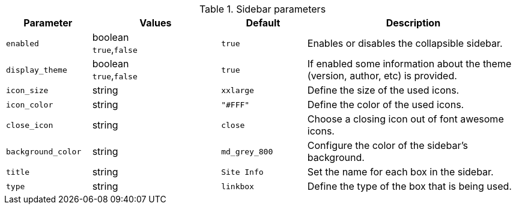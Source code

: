 
.Sidebar parameters
[cols="2a,3a,2a,5a" options="header", width="100%", role="rtable mt-4"]
|===
|Parameter |Values |Default |Description

|`enabled`
|boolean +
  `true`,`false`
|`true`
|Enables or disables the collapsible sidebar.

|`display_theme`
|boolean +
  `true`,`false`
|`true`
|If enabled some information about the theme +
  (version, author, etc) is provided.

|`icon_size`
|string
|`xxlarge`
|Define the size of the used icons.

|`icon_color`
|string
|`"#FFF"`
|Define the color of the used icons.

|`close_icon`
|string
|`close`
|Choose a closing icon out of font awesome icons.

|`background_color`
|string
|`md_grey_800`
|Configure the color of the sidebar's background.

|`title`
|string
|`Site Info`
|Set the name for each box in the sidebar.

|`type`
|string
|`linkbox`
|Define the type of the box that is being used.

|===
